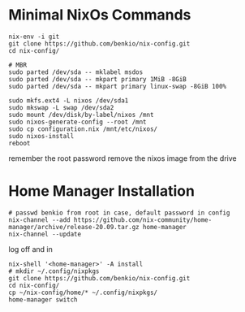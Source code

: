 * Minimal NixOs Commands

#+begin_src
nix-env -i git
git clone https://github.com/benkio/nix-config.git
cd nix-config/

# MBR
sudo parted /dev/sda -- mklabel msdos
sudo parted /dev/sda -- mkpart primary 1MiB -8GiB
sudo parted /dev/sda -- mkpart primary linux-swap -8GiB 100%

sudo mkfs.ext4 -L nixos /dev/sda1
sudo mkswap -L swap /dev/sda2
sudo mount /dev/disk/by-label/nixos /mnt
sudo nixos-generate-config --root /mnt
sudo cp configuration.nix /mnt/etc/nixos/
sudo nixos-install
reboot
#+end_src

remember the root password
remove the nixos image from the drive

* Home Manager Installation

#+begin_src shell
# passwd benkio from root in case, default password in config
nix-channel --add https://github.com/nix-community/home-manager/archive/release-20.09.tar.gz home-manager
nix-channel --update
#+end_src

log off and in

#+begin_src shell
nix-shell '<home-manager>' -A install
# mkdir ~/.config/nixpkgs
git clone https://github.com/benkio/nix-config.git
cd nix-config/
cp ~/nix-config/home/* ~/.config/nixpkgs/
home-manager switch
#+end_src
